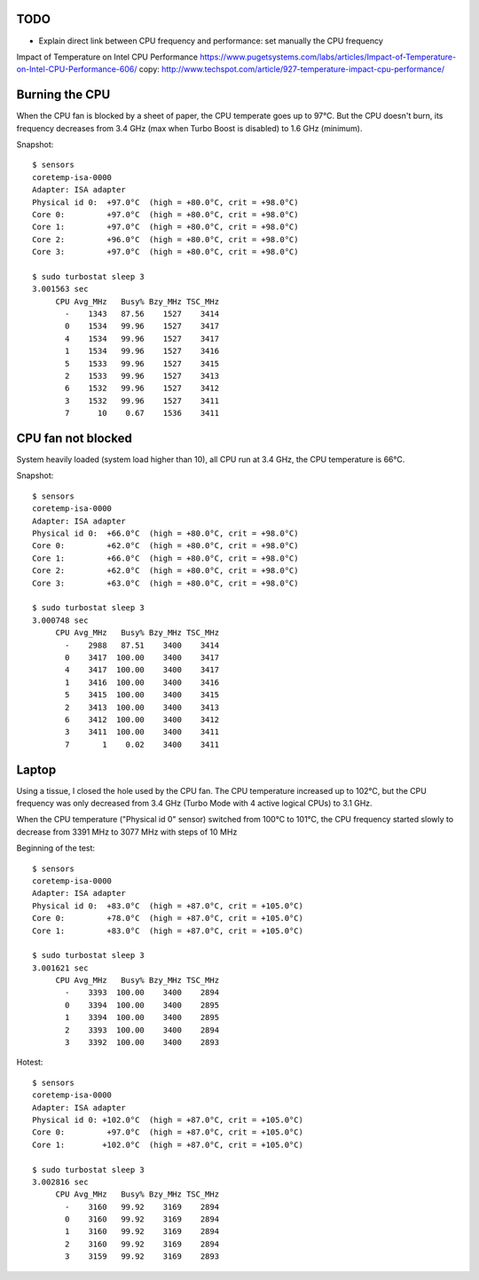 TODO
====

* Explain direct link between CPU frequency and performance: set manually the
  CPU frequency

Impact of Temperature on Intel CPU Performance
https://www.pugetsystems.com/labs/articles/Impact-of-Temperature-on-Intel-CPU-Performance-606/
copy: http://www.techspot.com/article/927-temperature-impact-cpu-performance/

Burning the CPU
===============

When the CPU fan is blocked by a sheet of paper, the CPU temperate goes up to
97°C. But the CPU doesn't burn, its frequency decreases from 3.4 GHz (max when
Turbo Boost is disabled) to 1.6 GHz (minimum).


Snapshot::

    $ sensors
    coretemp-isa-0000
    Adapter: ISA adapter
    Physical id 0:  +97.0°C  (high = +80.0°C, crit = +98.0°C)
    Core 0:         +97.0°C  (high = +80.0°C, crit = +98.0°C)
    Core 1:         +97.0°C  (high = +80.0°C, crit = +98.0°C)
    Core 2:         +96.0°C  (high = +80.0°C, crit = +98.0°C)
    Core 3:         +97.0°C  (high = +80.0°C, crit = +98.0°C)

    $ sudo turbostat sleep 3
    3.001563 sec
         CPU Avg_MHz   Busy% Bzy_MHz TSC_MHz
           -    1343   87.56    1527    3414
           0    1534   99.96    1527    3417
           4    1534   99.96    1527    3417
           1    1534   99.96    1527    3416
           5    1533   99.96    1527    3415
           2    1533   99.96    1527    3413
           6    1532   99.96    1527    3412
           3    1532   99.96    1527    3411
           7      10    0.67    1536    3411


CPU fan not blocked
===================

System heavily loaded (system load higher than 10), all CPU run at 3.4 GHz, the
CPU temperature is 66°C.

Snapshot::

    $ sensors
    coretemp-isa-0000
    Adapter: ISA adapter
    Physical id 0:  +66.0°C  (high = +80.0°C, crit = +98.0°C)
    Core 0:         +62.0°C  (high = +80.0°C, crit = +98.0°C)
    Core 1:         +66.0°C  (high = +80.0°C, crit = +98.0°C)
    Core 2:         +62.0°C  (high = +80.0°C, crit = +98.0°C)
    Core 3:         +63.0°C  (high = +80.0°C, crit = +98.0°C)

    $ sudo turbostat sleep 3
    3.000748 sec
         CPU Avg_MHz   Busy% Bzy_MHz TSC_MHz
           -    2988   87.51    3400    3414
           0    3417  100.00    3400    3417
           4    3417  100.00    3400    3417
           1    3416  100.00    3400    3416
           5    3415  100.00    3400    3415
           2    3413  100.00    3400    3413
           6    3412  100.00    3400    3412
           3    3411  100.00    3400    3411
           7       1    0.02    3400    3411

Laptop
======

Using a tissue, I closed the hole used by the CPU fan. The CPU temperature
increased up to 102°C, but the CPU frequency was only decreased from 3.4 GHz
(Turbo Mode with 4 active logical CPUs) to 3.1 GHz.

When the CPU temperature ("Physical id 0" sensor) switched from 100°C to 101°C,
the CPU frequency started slowly to decrease from 3391 MHz to 3077 MHz with
steps of 10 MHz

Beginning of the test::

    $ sensors
    coretemp-isa-0000
    Adapter: ISA adapter
    Physical id 0:  +83.0°C  (high = +87.0°C, crit = +105.0°C)
    Core 0:         +78.0°C  (high = +87.0°C, crit = +105.0°C)
    Core 1:         +83.0°C  (high = +87.0°C, crit = +105.0°C)

    $ sudo turbostat sleep 3
    3.001621 sec
         CPU Avg_MHz   Busy% Bzy_MHz TSC_MHz
           -    3393  100.00    3400    2894
           0    3394  100.00    3400    2895
           1    3394  100.00    3400    2895
           2    3393  100.00    3400    2894
           3    3392  100.00    3400    2893

Hotest::

    $ sensors
    coretemp-isa-0000
    Adapter: ISA adapter
    Physical id 0: +102.0°C  (high = +87.0°C, crit = +105.0°C)
    Core 0:         +97.0°C  (high = +87.0°C, crit = +105.0°C)
    Core 1:        +102.0°C  (high = +87.0°C, crit = +105.0°C)

    $ sudo turbostat sleep 3
    3.002816 sec
         CPU Avg_MHz   Busy% Bzy_MHz TSC_MHz
           -    3160   99.92    3169    2894
           0    3160   99.92    3169    2894
           1    3160   99.92    3169    2894
           2    3160   99.92    3169    2894
           3    3159   99.92    3169    2893


